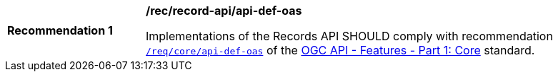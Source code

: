 [[rec_records-api_api-def-oas]]
[width="90%",cols="2,6a"]
|===
^|*Recommendation {counter:rec-id}* |*/rec/record-api/api-def-oas*

Implementations of the Records API SHOULD comply with recommendation http://docs.ogc.org/is/17-069r3/17-069r3.html#_response_2[`/req/core/api-def-oas`] of the http://docs.ogc.org/is/17-069r3/17-069r3.html[OGC API - Features - Part 1: Core] standard.
|===
